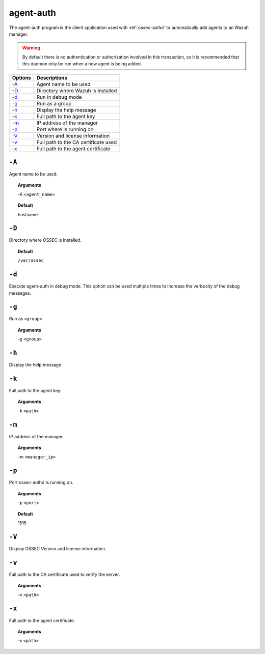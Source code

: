 
.. _agent-auth:

agent-auth
=============

The agent-auth program is the client application used with :ref:`ossec-authd` to automatically add agents to an Wazuh manager.

.. warning::

    By default there is no authentication or authorization involved in this transaction, so it is recommended that
    this daemon only be run when a new agent is being added.


+--------------------------+--------------------------------------+
| Options                  | Descriptions                         |
+==========================+======================================+
| `-A`_                    | Agent name to be used                |
+--------------------------+--------------------------------------+
| `-D <#auth-directory>`__ | Directory where Wazuh is installed   |
+--------------------------+--------------------------------------+
| `-d <#auth-debug>`__     | Run in debug mode                    |
+--------------------------+--------------------------------------+
| `-g`_                    | Run as a group                       |
+--------------------------+--------------------------------------+
| `-h`_                    | Display the help message             |
+--------------------------+--------------------------------------+
| `-k`_                    | Full path to the agent key           |
+--------------------------+--------------------------------------+
| `-m`_                    | IP address of the manager            |
+--------------------------+--------------------------------------+
| `-p`_                    | Port where is running on             |
+--------------------------+--------------------------------------+
| `-V <#auth-version>`__   | Version and license information      |
+--------------------------+--------------------------------------+
| `-v <#auth-ca>`__        | Full path to the CA certificate used |
+--------------------------+--------------------------------------+
| `-x`_                    | Full path to the agent certificate   |
+--------------------------+--------------------------------------+


``-A``
------

Agent name to be used.

.. topic:: Arguments

  -A ``<agent_name>``

.. topic:: Default

  hostname

.. _auth-directory:

``-D``
------

Directory where OSSEC is installed.

.. topic:: Default

  ``/var/ossec``

.. _auth-debug:

``-d``
------

Execute agent-auth in debug mode. This option can be used multiple times to increase the verbosity of the debug messages.

``-g``
------

Run as ``<group>``.

.. topic:: Arguments

  -g ``<group>``

``-h``
------

Display the help message

``-k``
------

Full path to the agent key.

.. topic:: Arguments

  -k ``<path>``

``-m``
------

IP address of the manager.

.. topic:: Arguments

  -m ``<manager_ip>``


``-p``
------

Port ossec-authd is running on.

.. topic:: Arguments

  -p ``<port>``

.. topic:: Default

  1515

.. _auth-version:

``-V``
------

Display OSSEC Version and license information.

.. _auth-ca:

``-v``
------

Full path to the CA certificate used to verify the server.

.. topic:: Arguments

  -v ``<path>``

``-x``
------

Full path to the agent certificate.

.. topic:: Arguments

  -x ``<path>``
